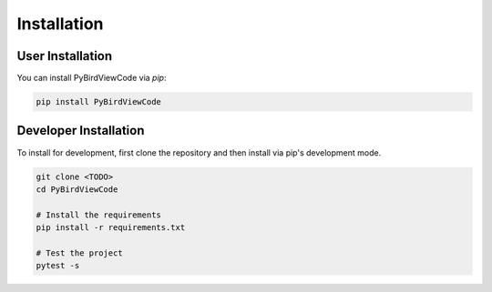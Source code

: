 
Installation
============

User Installation
-----------------
You can install PyBirdViewCode via `pip`:

.. code-block:: shell

   pip install PyBirdViewCode


Developer Installation
----------------------
To install for development, first clone the repository and then install
via pip's development mode.

.. code-block:: shell

   git clone <TODO>
   cd PyBirdViewCode

   # Install the requirements
   pip install -r requirements.txt

   # Test the project
   pytest -s
   